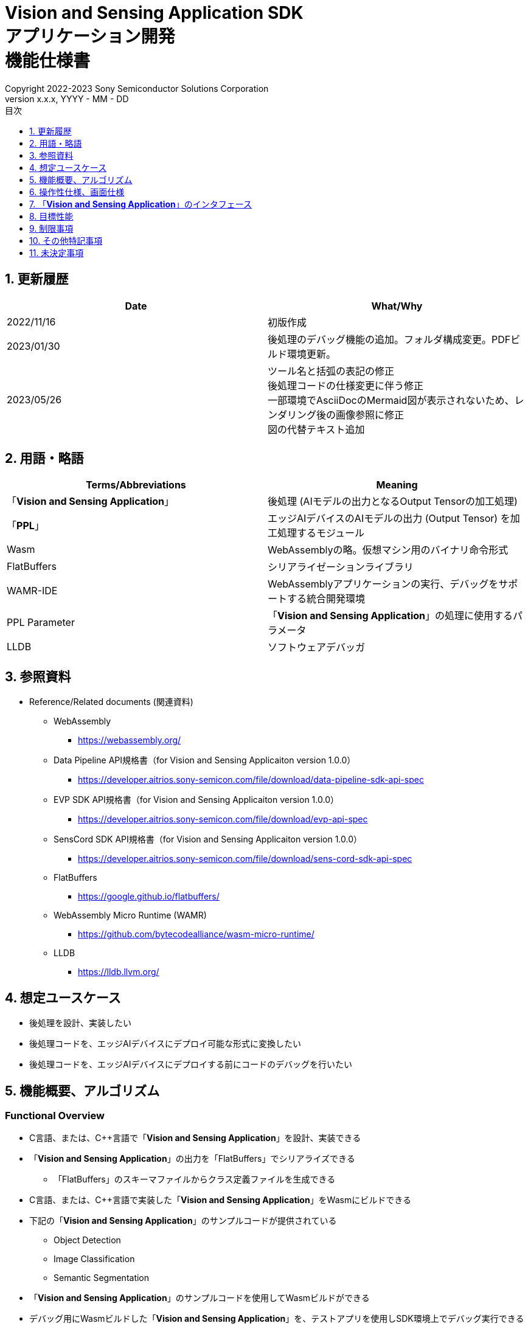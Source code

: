 = Vision and Sensing Application SDK pass:[<br/>] アプリケーション開発 pass:[<br/>] 機能仕様書 pass:[<br/>]
:sectnums:
:sectnumlevels: 1
:author: Copyright 2022-2023 Sony Semiconductor Solutions Corporation
:version-label: Version 
:revnumber: x.x.x
:revdate: YYYY - MM - DD
:trademark-desc: AITRIOS™、およびそのロゴは、ソニーグループ株式会社またはその関連会社の登録商標または商標です。
:toc:
:toc-title: 目次
:toclevels: 1
:chapter-label:
:lang: ja

== 更新履歴

|===
|Date |What/Why

|2022/11/16
|初版作成

|2023/01/30
|後処理のデバッグ機能の追加。フォルダ構成変更。PDFビルド環境更新。

|2023/05/26
|ツール名と括弧の表記の修正 + 
後処理コードの仕様変更に伴う修正 + 
一部環境でAsciiDocのMermaid図が表示されないため、レンダリング後の画像参照に修正 + 
図の代替テキスト追加

|===

== 用語・略語
|===
|Terms/Abbreviations |Meaning 

|「**Vision and Sensing Application**」
|後処理 (AIモデルの出力となるOutput Tensorの加工処理)

|「**PPL**」
|エッジAIデバイスのAIモデルの出力 (Output Tensor) を加工処理するモジュール

|Wasm
|WebAssemblyの略。仮想マシン用のバイナリ命令形式

|FlatBuffers
|シリアライゼーションライブラリ

|WAMR-IDE
|WebAssemblyアプリケーションの実行、デバッグをサポートする統合開発環境

|PPL Parameter
|「**Vision and Sensing Application**」の処理に使用するパラメータ

|LLDB
|ソフトウェアデバッガ
|===

== 参照資料
* Reference/Related documents (関連資料)
** WebAssembly
*** https://webassembly.org/
** [[dplspec]]Data Pipeline API規格書（for Vision and Sensing Applicaiton version 1.0.0）
*** https://developer.aitrios.sony-semicon.com/file/download/data-pipeline-sdk-api-spec
** [[evpspec]]EVP SDK API規格書（for Vision and Sensing Applicaiton version 1.0.0）
*** https://developer.aitrios.sony-semicon.com/file/download/evp-api-spec
** [[senscordspec]]SensCord SDK API規格書（for Vision and Sensing Applicaiton version 1.0.0）
*** https://developer.aitrios.sony-semicon.com/file/download/sens-cord-sdk-api-spec
** FlatBuffers
*** https://google.github.io/flatbuffers/
** WebAssembly Micro Runtime (WAMR)
*** https://github.com/bytecodealliance/wasm-micro-runtime/
** LLDB
*** https://lldb.llvm.org/

== 想定ユースケース
* 後処理を設計、実装したい
* 後処理コードを、エッジAIデバイスにデプロイ可能な形式に変換したい
* 後処理コードを、エッジAIデバイスにデプロイする前にコードのデバッグを行いたい

== 機能概要、アルゴリズム
=== Functional Overview
* C言語、または、C++言語で「**Vision and Sensing Application**」を設計、実装できる
* 「**Vision and Sensing Application**」の出力を「FlatBuffers」でシリアライズできる
** 「FlatBuffers」のスキーマファイルからクラス定義ファイルを生成できる
* C言語、または、C++言語で実装した「**Vision and Sensing Application**」をWasmにビルドできる
* 下記の「**Vision and Sensing Application**」のサンプルコードが提供されている
** Object Detection
** Image Classification
** Semantic Segmentation
* 「**Vision and Sensing Application**」のサンプルコードを使用してWasmビルドができる
* デバッグ用にWasmビルドした「**Vision and Sensing Application**」を、テストアプリを使用しSDK環境上でデバッグ実行できる

==== 「**Vision and Sensing Application**」の作成フロー

[mermaid, target="凡例"]
----
flowchart TD;
    %% definition
    classDef object fill:#FFE699, stroke:#FFD700
    classDef external_service fill:#BFBFBF, stroke:#6b8e23, stroke-dasharray: 10 2
    style legend fill:#FFFFFF,stroke:#000000

    %% impl
    subgraph legend["凡例"]
        process(処理/ユーザーの行動)
        object[入出力データ]:::object
        extern[外部サービス]:::external_service
    end
----

===== フロー

[mermaid, target="フロー"]
----
flowchart TD
    %% definition
    classDef object fill:#FFE699, stroke:#FFD700
    style console fill:#BFBFBF, stroke:#6b8e23, stroke-dasharray: 10 2

    start((Start))
    id1("Vision and Sensing Applicationの出力の「FlatBuffers」スキーマ定義")
    id2(クラス定義ファイル生成)
    id3(Vision and Sensing Application実装)
    id3-1("デバッグ用入力データの準備 (Optional)")
    id3-2("デバッグ用Wasmビルド (Optional)")
    id3-3("Wasmデバッグ実行 (Optional)")
    id4(リリース用Wasmビルド)
    subgraph console["Console for AITRIOS"]
      id5(AOTコンパイル)
    end
    data1["「FlatBuffers」スキーマ"]:::object
    data2[クラス定義ファイル]:::object
    data3[Vision and Sensing Applicationのコード]:::object
    data3-1["デバッグ用 Output Tensor, PPL Parameter (Optional)"]:::object
    data3-2["デバッグ用 .wasm (Optional)"]:::object
    data4[リリース用 .wasm]:::object
    data5[.aot]:::object
    finish(((Finish)))

    %% impl
    start --> id1
    id1 --- data1
    data1 --> id2
    id2 --- data2
    data2 --> id3
    id3 --- data3
    data3 --> id3-1
    id3-1 --- data3-1
    data3-1 --> id3-2
    id3-2 --- data3-2
    data3-2 --> id3-3
    id3-3 --> id4
    id4 --- data4
    data4 --> id5
    id5 --- data5
    data5 --> finish
----

NOTE: SDK環境で作成したWasmファイルは「**Console for AITRIOS**」でAOTコンパイルを実施し、エッジAIデバイスにデプロイ可能な形式に変換する。 (デバッグ用ビルドは対象外)

=== ビルド機能
下記のビルド機能を提供する。

* [[wasm-build]]リリース用Wasmビルド +
    エッジAIデバイスにデプロイするために、Wasmファイル (.wasm) を生成する。
** 「**Vision and Sensing Application**」のコード (.c、または、.cpp) からWasmファイル (.wasm) を生成する
*** なお、Wasmビルドの過程で中間生成物としてオブジェクトファイル (.o) を生成する

* [[wasm-build-debug]]デバッグ用Wasmビルド +
    エッジAIデバイスにデプロイする前に、コードのデバッグを行うために、Wasmファイル (.wasm) を生成する。
** 「**Vision and Sensing Application**」のコード (.c、または、.cpp) からWasmファイル (.wasm) を生成する
*** なお、Wasmビルドの過程で中間生成物としてオブジェクトファイル (.o) を生成する

=== デバッグ機能
==== テストアプリを使用したデバッグ実行機能
* LLDBライブラリとWAMR-IDEライブラリとVS Code UIによる下記のWasmデバッグ実行機能を利用できる。
** breakpointを指定
** ステップ実行 (ステップイン、ステップアウト、ステップオーバー) を指定
** watch expressionを指定
** variableを確認
** call stackを確認
** ターミナル上でログを確認

* Wasmファイルの処理を呼び出すドライバとして、テストアプリを提供する。
** Wasmに入力するパラメータ (Output Tensor、PPL Parameter) をテストアプリ実行時に指定できる

NOTE: WAMR-IDEのproject管理機能は本SDKでは非サポートとする。

NOTE: Wasmデバッグの実現のため、下記のライブラリはMock化される。 +
* <<dplspec,Data Pipeline API>> +
* <<evpspec,EVP SDK API>> +
* <<senscordspec,SensCord SDK API>>

== 操作性仕様、画面仕様
=== How to start each function
. SDK環境を立ち上げ、Topの `**README.md**` をプレビュー表示する
. SDK環境Topの `**README.md**` に含まれるハイパーリンクから、 `**tutorials**` ディレクトリの `**README.md**` にジャンプする
. `**tutorials**` ディレクトリの `**README.md**` に含まれるハイパーリンクから、`**4_prepare_application**` ディレクトリの `**README.md**` にジャンプする
. `**4_prepare_application**` ディレクトリの `**README.md**` に含まれるハイパーリンクから、`**1_develop**` ディレクトリの `**README.md**` にジャンプする
. `**1_develop**` ディレクトリの各ファイルから各機能に遷移する

=== 「**Vision and Sensing Application**」の設計・実装
. `**README.md**` の手順に従って、「**Vision and Sensing Application**」の出力の「FlatBuffers」スキーマファイルを作成する
. `**README.md**` の手順に従って、VS Code UIからターミナルを開き、スキーマファイルからクラス定義のヘッダファイルを生成するコマンドを実行する +
** スキーマファイルと同階層にクラス定義のヘッダファイルが生成される
. 「**Vision and Sensing Application**」の実装を行う
** 実装はC言語、または、C++言語で行う
** 実装に使用するソースファイルは新規作成するか、提供している「**Vision and Sensing Application**」のサンプルコードを修正して使用する
** 「2.」で生成されたクラス定義ファイルを使用して実装を行う
** 提供している「**Vision and Sensing Application**」のサンプルコードを参考に、<<visionandsensingappif, 「**Vision and Sensing Application**」のインタフェース>>を実装する
** 任意で「**Vision and Sensing Application**」の設計に必要なOSSや外部ライブラリをインストールし、「**Vision and Sensing Application**」に組み込む +

NOTE: ユーザーが任意で使用する、OSSや外部ライブラリのインストール、使用については本SDKでは保証しない。

=== 「**Vision and Sensing Application**」のコードからデバッグ用Wasmファイルを生成

NOTE: デバッグ機能を使用する場合のみ、本手順を実施する。

. `**README.md**` の手順に従って、「**Vision and Sensing Application**」のコードのファイル格納場所やファイル名について `**Makefile**` を修正する
. `**README.md**` の手順に従って、VS Code UIからターミナルを開き、デバッグ用Wasmビルドするコマンドを実行する +
** Dev Container上にデバッグ用Wasmビルドとデバッグ環境用のDockerイメージが作成され、 `**README.md**` に記載のDev Container上のフォルダに `**debug**` フォルダが作成され、そのフォルダ内に.wasm形式のファイルが格納される

=== Wasmファイルのデバッグ用入力パラメータ編集

NOTE: デバッグ機能を使用する場合のみ、本手順を実施する。

. `**README.md**` の手順に従って、テスト実行時の入力パラメータ (Output Tensor、PPL Parameter) を修正する

=== Wasmファイルをデバッグ実行

NOTE: デバッグ機能を使用する場合のみ、本手順を実施する。

. `**README.md**` の手順に従って、デバッグ実行し、VS Code UIのターミナルでログを確認したり、VS Code UIにてWasmソースコードを開きbreakpointを指定してstack等を確認する

=== 「**Vision and Sensing Application**」のコードからWasmファイルを生成
. `**README.md**` の手順に従って、「**Vision and Sensing Application**」のコードのファイル格納場所やファイル名について `**Makefile**` を修正する
. `**README.md**` の手順に従って、VS Code UIからターミナルを開き、Wasmビルドするコマンドを実行する +
** Dev Container上にWasmビルド環境用のDockerイメージが作成され、 `**README.md**` に記載のDev Container上のフォルダに `**release**` フォルダが作成され、そのフォルダ内に.wasm形式のファイルが格納される

=== ビルド生成物の削除
. `**README.md**` の手順に従って、VS Code UIからターミナルを開き、ビルド生成物を削除するコマンドを実行する
** <<wasm-build, リリース用Wasmビルド>>、<<wasm-build-debug, デバッグ用Wasmビルド>>によって生成されたファイル (オブジェクトファイル、Wasmファイル) がすべてDev Container上から削除される

=== ビルド生成物とWasmビルド環境用Dockerイメージの削除
. `**README.md**` の手順に従って、VS Code UIからターミナルを開き、ビルド生成物とWasmビルド環境用のDockerイメージを削除するコマンドを実行する +
** <<wasm-build, リリース用Wasmビルド>>、<<wasm-build-debug, デバッグ用Wasmビルド>>によって生成されたファイル (オブジェクトファイル、Wasmファイル) とWasmビルド環境用のDockerイメージがDev Container上からすべて削除される

Wasmビルドやビルド生成物・ビルド環境用Dockerイメージを削除するコマンドを実行する際に、README.md に記載している以外のオプションをつけてコマンドを実行すると、コマンドの使用方法をターミナルに出力し、処理を中断する。

[[visionandsensingappif]]
== 「**Vision and Sensing Application**」のインタフェース
「**Vision and Sensing Application**」を設計する際は、「**Vision and Sensing Application**」のインタフェースとなる関数群を使用して実装する必要がある。サンプルコードには、それらの関数の使用例を載せる。詳細は、別資料の<<dplspec,Data Pipeline API規格書>>、<<evpspec,EVP SDK API規格書>>、<<senscordspec,SensCord SDK API規格書>>を参照。
各APIとSDKの関係は `**README.md**` に記載する。

== 目標性能
* ユーザビリティ
** SDKの環境構築完了後、追加のインストール手順なしに「FlatBuffers」のクラス定義ファイルの生成、Wasmビルド、Wasmデバッグができること
** UIの応答時間が1.2秒以内であること
** 処理に5秒以上かかる場合は、処理中の表現を逐次更新表示できること

== 制限事項
* Wasmビルドについて、C言語、または、C++言語で実装した「**Vision and Sensing Application**」のコードのみをサポートする

== その他特記事項
* SDKに付属する、「**Vision and Sensing Application**」の開発に必要なツールのバージョン情報は下記から確認する
** 「FlatBuffers」: `**1_develop**` ディレクトリにある `**README.md**` に記載
** その他のツール : `**1_develop/sdk**` ディレクトリにある `**Dockerfile**` に記載

== 未決定事項
なし